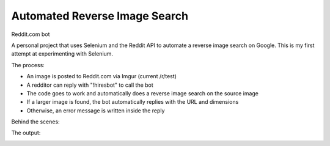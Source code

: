 Automated Reverse Image Search
===============================

Reddit.com bot

A personal project that uses Selenium and the Reddit API to automate a reverse image search on Google. This is my first attempt at experimenting with Selenium. 

.. image:: search3.jpg

The process:

* An image is posted to Reddit.com via Imgur (current /r/test)
* A redditor can reply with "!hiresbot" to call the bot
* The code goes to work and automatically does a reverse image search on the source image
* If a larger image is found, the bot automatically replies with the URL and dimensions
* Otherwise, an error message is written inside the reply

Behind the scenes:

.. image:: search1.jpg

The output:

.. image:: search2.jpg




